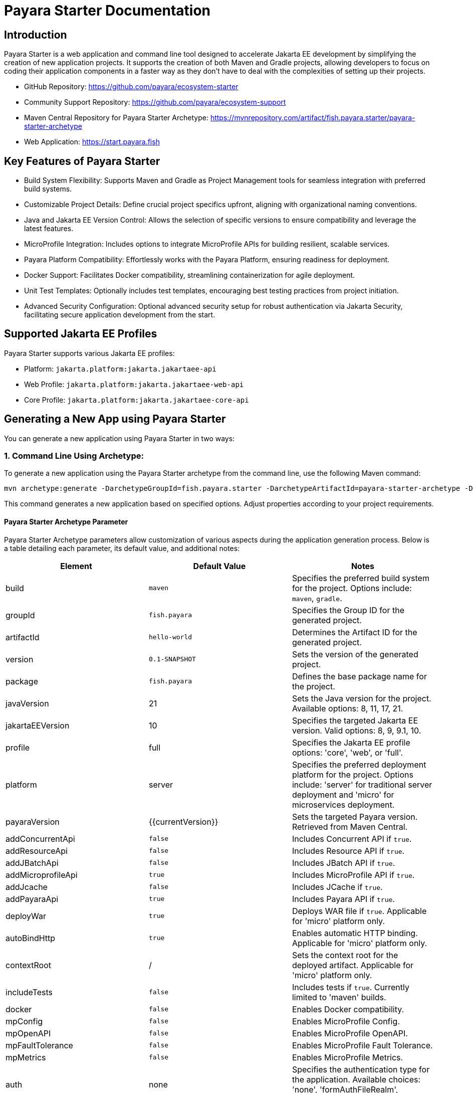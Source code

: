 = Payara Starter Documentation

[[introduction]]
== Introduction

Payara Starter is a web application and command line tool designed to accelerate Jakarta EE development by simplifying the creation of new application projects. It supports the creation of both Maven and Gradle projects, allowing developers to focus on coding their application components in a faster way as they don't have to deal with the complexities of setting up their projects.

* GitHub Repository: https://github.com/payara/ecosystem-starter
* Community Support Repository: https://github.com/payara/ecosystem-support
* Maven Central Repository for Payara Starter Archetype: https://mvnrepository.com/artifact/fish.payara.starter/payara-starter-archetype
* Web Application: https://start.payara.fish

[[key-features-of-payara-starter]]
== Key Features of Payara Starter

* Build System Flexibility: Supports Maven and Gradle as Project Management tools for seamless integration with preferred build systems.
* Customizable Project Details: Define crucial project specifics upfront, aligning with organizational naming conventions.
* Java and Jakarta EE Version Control: Allows the selection of specific versions to ensure compatibility and leverage the latest features.
* MicroProfile Integration: Includes options to integrate MicroProfile APIs for building resilient, scalable services.
* Payara Platform Compatibility: Effortlessly works with the Payara Platform, ensuring readiness for deployment.
* Docker Support: Facilitates Docker compatibility, streamlining containerization for agile deployment.
* Unit Test Templates: Optionally includes test templates, encouraging best testing practices from project initiation.
* Advanced Security Configuration: Optional advanced security setup for robust authentication via Jakarta Security, facilitating secure application development from the start.

[[supported-jakartaee-profiles]]
== Supported Jakarta EE Profiles

Payara Starter supports various Jakarta EE profiles:

* Platform: `jakarta.platform:jakarta.jakartaee-api`
* Web Profile: `jakarta.platform:jakarta.jakartaee-web-api`
* Core Profile: `jakarta.platform:jakarta.jakartaee-core-api`

[[generating-a-new-app-using-payara-tarter]]
== Generating a New App using Payara Starter

You can generate a new application using Payara Starter in two ways:

=== 1. Command Line Using Archetype:
To generate a new application using the Payara Starter archetype from the command line, use the following Maven command:

[source,shell]
----
mvn archetype:generate -DarchetypeGroupId=fish.payara.starter -DarchetypeArtifactId=payara-starter-archetype -DarchetypeVersion=1.0-beta4 ... (other options)
----
This command generates a new application based on specified options. Adjust properties according to your project requirements.


[[payara-archetype-parameters]]
==== Payara Starter Archetype Parameter

Payara Starter Archetype parameters allow customization of various aspects during the application generation process. Below is a table detailing each parameter, its default value, and additional notes:

[cols=",,",options="header"]
|===
| Element 
| Default Value
| Notes

| build
| `maven`
| Specifies the preferred build system for the project. Options include: `maven`, `gradle`.

| groupId
| `fish.payara`
| Specifies the Group ID for the generated project.

| artifactId
| `hello-world`
| Determines the Artifact ID for the generated project.

| version
| `0.1-SNAPSHOT`
| Sets the version of the generated project.

| package
| `fish.payara`
| Defines the base package name for the project.

| javaVersion
| 21
| Sets the Java version for the project. Available options: 8, 11, 17, 21.

| jakartaEEVersion
| 10
| Specifies the targeted Jakarta EE version. Valid options: 8, 9, 9.1, 10.

| profile
| full
| Specifies the Jakarta EE profile options: 'core', 'web', or 'full'.

| platform
| server
| Specifies the preferred deployment platform for the project. Options include: 'server' for traditional server deployment and 'micro' for microservices deployment.

| payaraVersion
| {{currentVersion}}
| Sets the targeted Payara version. Retrieved from Maven Central.

| addConcurrentApi
| `false`
| Includes Concurrent API if `true`.

| addResourceApi
| `false`
| Includes Resource API if `true`.

| addJBatchApi
| `false`
| Includes JBatch API if `true`.

| addMicroprofileApi
| `true`
| Includes MicroProfile API if `true`.

| addJcache
| `false`
| Includes JCache if `true`.

| addPayaraApi
| `true`
| Includes Payara API if `true`.

| deployWar
| `true`
| Deploys WAR file if `true`. Applicable for 'micro' platform only.

| autoBindHttp
| `true`
| Enables automatic HTTP binding. Applicable for 'micro' platform only.

| contextRoot
| /
| Sets the context root for the deployed artifact. Applicable for 'micro' platform only.

| includeTests
| `false`
| Includes tests if `true`. Currently limited to 'maven' builds.

| docker
| `false`
| Enables Docker compatibility.

| mpConfig
| `false`
| Enables MicroProfile Config.

| mpOpenAPI
| `false`
| Enables MicroProfile OpenAPI.

| mpFaultTolerance
| `false`
| Enables MicroProfile Fault Tolerance.

| mpMetrics
| `false`
| Enables MicroProfile Metrics.

| auth
| none
| Specifies the authentication type for the application. Available choices: 'none', 'formAuthFileRealm', 'formAuthDB', 'formAuthLDAP'.

|===


=== 2. Web application at start.payara.fish:
Visit https://start.payara.fish[start.payara.fish] to use the web application for generating applications via a graphical interface.



[[using-payara-starter-web-application]]
==== Using Payara Starter Web Application

Payara Starter provides a convenient web application that allows you to generate Jakarta EE projects via a graphical interface. Follow these steps to use the web application:

1. **Access the Web Application:**
   - Visit the Payara Starter web application at https://start.payara.fish[https://start.payara.fish].

2. **Fill in Project Details:**
   - On the web application's landing page, you'll find a user-friendly interface to input project details.
   - Enter the required information, such as Group ID, Artifact ID, and other relevant details. You can customize these based on your project requirements.
    image::payara-starter/project-details.png[Project Details]

3. **Choose Build System and Jakarta EE Version:**
   - Select your preferred build system (Maven or Gradle) from the provided options.
   - Choose the desired Jakarta EE version that aligns with your project's compatibility requirements.
    image::payara-starter/jakartaee.png[Jakarta EE version]

4. **Configure Additional Options:**
   - The web application allows you to configure additional options such as MicroProfile integration, Payara Platform version, and more.
   - Customize these options based on your project needs.
    image::payara-starter/payara-platform.png[Payara Platform]

5. **Review and Generate:**
   - Review the summary of your selected options to ensure they match your project requirements.
   - Click the "Generate" button to initiate the project generation process.

6. **Download the Generated Project:**
   - Once the generation process is complete, the web application triggers the download of the generated project archive.
   - Download the project archive, and you can then proceed to import it into your preferred Integrated Development Environment (IDE).

**Notes:**
- The web application simplifies the project creation process but may not expose all configuration options available through the command-line archetype generation.

[[sample-generated-rest-endpoint]]
=== Sample Generated REST Endpoint

An example of a generated REST endpoint using Payara Starter:

[source,java]
----
package fish.payara.hello;

import jakarta.ws.rs.GET;
import jakarta.ws.rs.Path;
import jakarta.ws.rs.QueryParam;
import jakarta.ws.rs.core.Response;

@Path("hello")
public class HelloWorldResource {

    @GET
    public Response hello(@QueryParam("name") String name) {
        if ((name == null) || name.trim().isEmpty()) {
            name = "world";
        }
        return Response.ok(name).build();
    }
}
----

This sample demonstrates a simple REST endpoint named `hello` that accepts a query parameter `name` and responds with a greeting message.

Feel free to adjust archetype parameters to tailor the generated application to your project requirements.